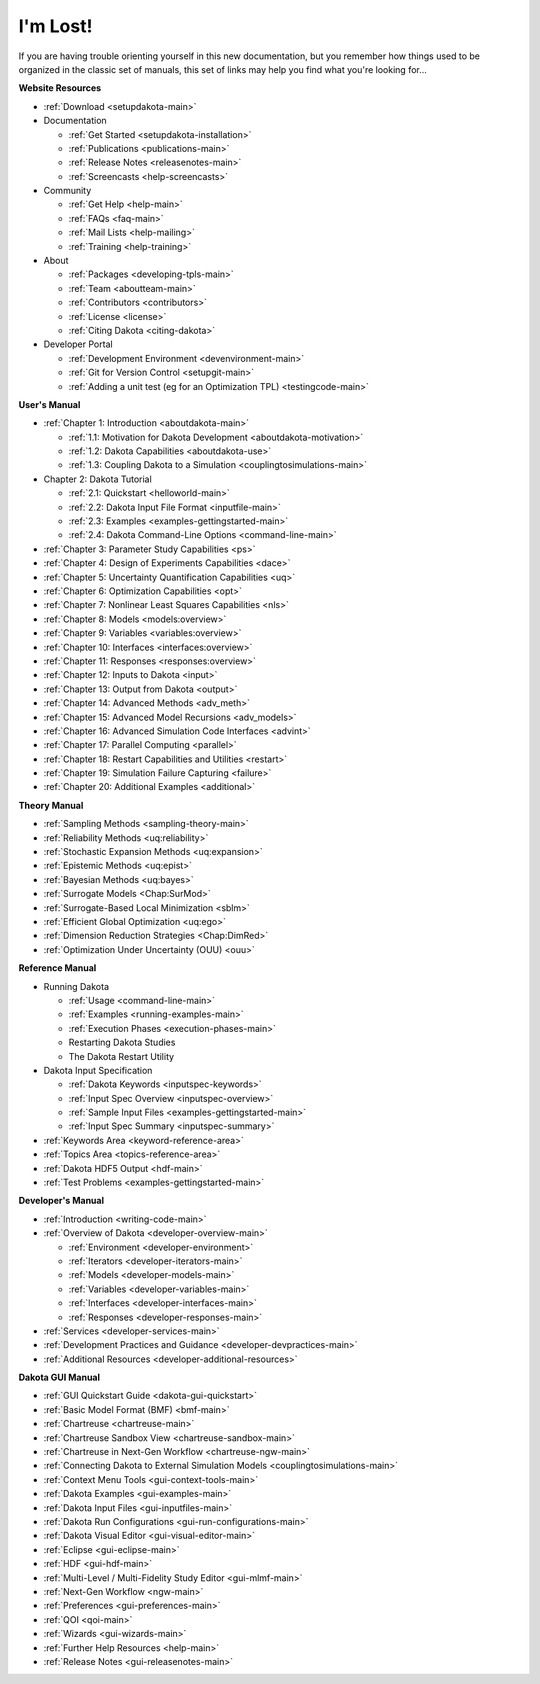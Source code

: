 .. _classictoc-main:

"""""""""
I'm Lost!
"""""""""

If you are having trouble orienting yourself in this new documentation, but you remember how things used to be organized in the classic
set of manuals, this set of links may help you find what you're looking for...

**Website Resources**

- :ref:`Download <setupdakota-main>`
- Documentation

  - :ref:`Get Started <setupdakota-installation>`
  - :ref:`Publications <publications-main>`
  - :ref:`Release Notes <releasenotes-main>`
  - :ref:`Screencasts <help-screencasts>`
  
- Community

  - :ref:`Get Help <help-main>`
  - :ref:`FAQs <faq-main>`
  - :ref:`Mail Lists <help-mailing>`
  - :ref:`Training <help-training>`
  
- About

  - :ref:`Packages <developing-tpls-main>`
  - :ref:`Team <aboutteam-main>`
  - :ref:`Contributors <contributors>`
  - :ref:`License <license>`
  - :ref:`Citing Dakota <citing-dakota>`
  
- Developer Portal

  - :ref:`Development Environment <devenvironment-main>`
  - :ref:`Git for Version Control <setupgit-main>`
  - :ref:`Adding a unit test (eg for an Optimization TPL) <testingcode-main>`

**User's Manual**

- :ref:`Chapter 1: Introduction <aboutdakota-main>`

  - :ref:`1.1: Motivation for Dakota Development <aboutdakota-motivation>`
  - :ref:`1.2: Dakota Capabilities <aboutdakota-use>`
  - :ref:`1.3: Coupling Dakota to a Simulation <couplingtosimulations-main>`

- Chapter 2: Dakota Tutorial

  - :ref:`2.1: Quickstart <helloworld-main>`
  - :ref:`2.2: Dakota Input File Format <inputfile-main>`
  - :ref:`2.3: Examples <examples-gettingstarted-main>`
  - :ref:`2.4: Dakota Command-Line Options <command-line-main>`

- :ref:`Chapter 3: Parameter Study Capabilities <ps>`
- :ref:`Chapter 4: Design of Experiments Capabilities <dace>`
- :ref:`Chapter 5: Uncertainty Quantification Capabilities <uq>`
- :ref:`Chapter 6: Optimization Capabilities <opt>`
- :ref:`Chapter 7: Nonlinear Least Squares Capabilities <nls>`
- :ref:`Chapter 8: Models <models:overview>`
- :ref:`Chapter 9: Variables <variables:overview>`
- :ref:`Chapter 10: Interfaces <interfaces:overview>`
- :ref:`Chapter 11: Responses <responses:overview>`
- :ref:`Chapter 12: Inputs to Dakota <input>`
- :ref:`Chapter 13: Output from Dakota <output>`
- :ref:`Chapter 14: Advanced Methods <adv_meth>`
- :ref:`Chapter 15: Advanced Model Recursions <adv_models>`
- :ref:`Chapter 16: Advanced Simulation Code Interfaces <advint>`
- :ref:`Chapter 17: Parallel Computing <parallel>`
- :ref:`Chapter 18: Restart Capabilities and Utilities <restart>`
- :ref:`Chapter 19: Simulation Failure Capturing <failure>`
- :ref:`Chapter 20: Additional Examples <additional>`

**Theory Manual**

- :ref:`Sampling Methods <sampling-theory-main>`
- :ref:`Reliability Methods <uq:reliability>`
- :ref:`Stochastic Expansion Methods <uq:expansion>`
- :ref:`Epistemic Methods <uq:epist>`
- :ref:`Bayesian Methods <uq:bayes>`
- :ref:`Surrogate Models <Chap:SurMod>`
- :ref:`Surrogate-Based Local Minimization <sblm>`
- :ref:`Efficient Global Optimization <uq:ego>`
- :ref:`Dimension Reduction Strategies <Chap:DimRed>`
- :ref:`Optimization Under Uncertainty (OUU) <ouu>`

**Reference Manual**

- Running Dakota

  - :ref:`Usage <command-line-main>`
  - :ref:`Examples <running-examples-main>`
  - :ref:`Execution Phases <execution-phases-main>`
  - Restarting Dakota Studies
  - The Dakota Restart Utility
  
- Dakota Input Specification

  - :ref:`Dakota Keywords <inputspec-keywords>`
  - :ref:`Input Spec Overview <inputspec-overview>`
  - :ref:`Sample Input Files <examples-gettingstarted-main>`
  - :ref:`Input Spec Summary <inputspec-summary>`
  
- :ref:`Keywords Area <keyword-reference-area>`
- :ref:`Topics Area <topics-reference-area>`
- :ref:`Dakota HDF5 Output <hdf-main>`
- :ref:`Test Problems <examples-gettingstarted-main>`

**Developer's Manual**

- :ref:`Introduction <writing-code-main>`
- :ref:`Overview of Dakota <developer-overview-main>`

  - :ref:`Environment <developer-environment>`
  - :ref:`Iterators <developer-iterators-main>`
  - :ref:`Models <developer-models-main>`
  - :ref:`Variables <developer-variables-main>`
  - :ref:`Interfaces <developer-interfaces-main>`
  - :ref:`Responses <developer-responses-main>`
  
- :ref:`Services <developer-services-main>`
- :ref:`Development Practices and Guidance <developer-devpractices-main>`
- :ref:`Additional Resources <developer-additional-resources>`

**Dakota GUI Manual**

- :ref:`GUI Quickstart Guide <dakota-gui-quickstart>`
- :ref:`Basic Model Format (BMF) <bmf-main>`
- :ref:`Chartreuse <chartreuse-main>`
- :ref:`Chartreuse Sandbox View <chartreuse-sandbox-main>`
- :ref:`Chartreuse in Next-Gen Workflow <chartreuse-ngw-main>`
- :ref:`Connecting Dakota to External Simulation Models <couplingtosimulations-main>`
- :ref:`Context Menu Tools <gui-context-tools-main>`
- :ref:`Dakota Examples <gui-examples-main>`
- :ref:`Dakota Input Files <gui-inputfiles-main>`
- :ref:`Dakota Run Configurations <gui-run-configurations-main>`
- :ref:`Dakota Visual Editor <gui-visual-editor-main>`
- :ref:`Eclipse <gui-eclipse-main>`
- :ref:`HDF <gui-hdf-main>`
- :ref:`Multi-Level / Multi-Fidelity Study Editor <gui-mlmf-main>`
- :ref:`Next-Gen Workflow <ngw-main>`
- :ref:`Preferences <gui-preferences-main>`
- :ref:`QOI <qoi-main>`
- :ref:`Wizards <gui-wizards-main>`
- :ref:`Further Help Resources <help-main>`
- :ref:`Release Notes <gui-releasenotes-main>`